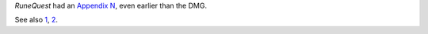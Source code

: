 .. title: RuneQuest Appendix N
.. slug: runequest-appendix-n
.. date: 2013-11-20 08:36:10 UTC-05:00
.. tags: rpg,rq,runequest
.. category: gaming
.. link: 
.. description: 
.. type: text


`RuneQuest` had an `Appendix N`__, even earlier than the DMG.

See also 1_, 2_.

.. _1: http://www.blackgate.com/2013/10/04/appendix-n-carrying-on-the-flame/
.. _2: http://www.blackgate.com/2013/09/17/the-other-appendix-n/

__ http://www.peopletobe.com/runequest-appendix-n/
